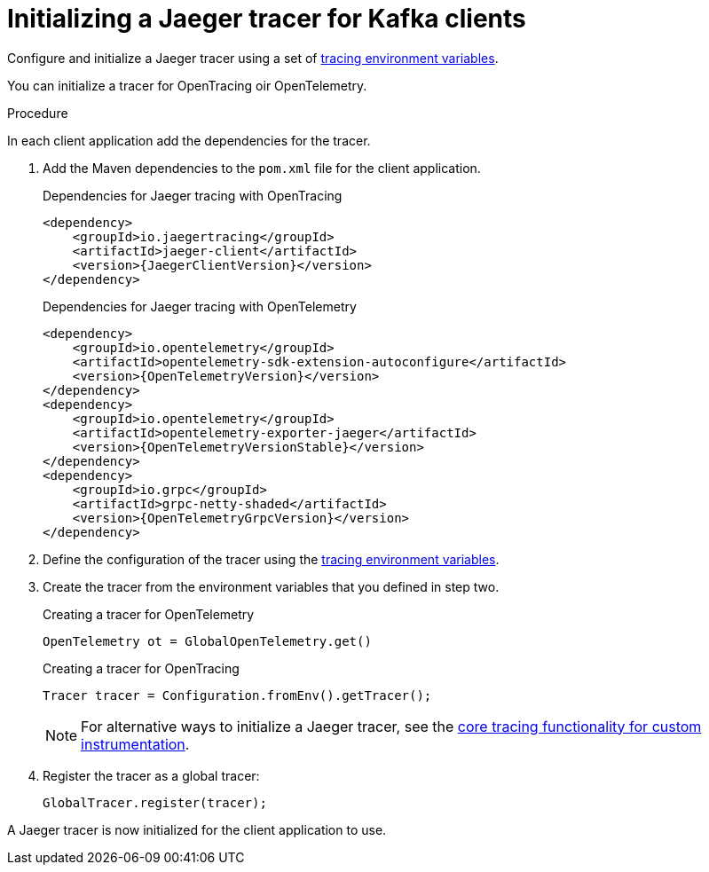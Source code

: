 // Module included in the following assemblies:
//
// assembly-setting-up-tracing-kafka-clients.adoc

[id='proc-configuring-jaeger-tracer-kafka-clients-{context}']
= Initializing a Jaeger tracer for Kafka clients

[role="_abstract"]
Configure and initialize a Jaeger tracer using a set of xref:ref-tracing-environment-variables-{context}[tracing environment variables].

You can initialize a tracer for OpenTracing oir OpenTelemetry.

.Procedure

In each client application add the dependencies for the tracer.

. Add the Maven dependencies to the `pom.xml` file for the client application.
+
.Dependencies for Jaeger tracing with OpenTracing
[source,xml,subs="attributes+"]
----
<dependency>
    <groupId>io.jaegertracing</groupId>
    <artifactId>jaeger-client</artifactId>
    <version>{JaegerClientVersion}</version>
</dependency>
----
+
.Dependencies for Jaeger tracing with OpenTelemetry
[source,xml,subs="attributes+"]
----
<dependency>
    <groupId>io.opentelemetry</groupId>
    <artifactId>opentelemetry-sdk-extension-autoconfigure</artifactId>
    <version>{OpenTelemetryVersion}</version>
</dependency>
<dependency>
    <groupId>io.opentelemetry</groupId>
    <artifactId>opentelemetry-exporter-jaeger</artifactId>
    <version>{OpenTelemetryVersionStable}</version>
</dependency>
<dependency>
    <groupId>io.grpc</groupId>
    <artifactId>grpc-netty-shaded</artifactId>
    <version>{OpenTelemetryGrpcVersion}</version>
</dependency>
----

. Define the configuration of the tracer using the xref:ref-tracing-environment-variables-{context}[tracing environment variables].

. Create the tracer from the environment variables that you defined in step two.
+
.Creating a tracer for OpenTelemetry
[source,java,subs=attributes+]
----
OpenTelemetry ot = GlobalOpenTelemetry.get()
----
+
.Creating a tracer for OpenTracing
[source,java,subs=attributes+]
----
Tracer tracer = Configuration.fromEnv().getTracer();
----
+
NOTE: For alternative ways to initialize a Jaeger tracer, see the https://github.com/jaegertracing/jaeger-client-java/tree/master/jaeger-core[core tracing functionality for custom instrumentation^].

. Register the tracer as a global tracer:
+
[source,java,subs=attributes+]
----
GlobalTracer.register(tracer);
----

A Jaeger tracer is now initialized for the client application to use.
